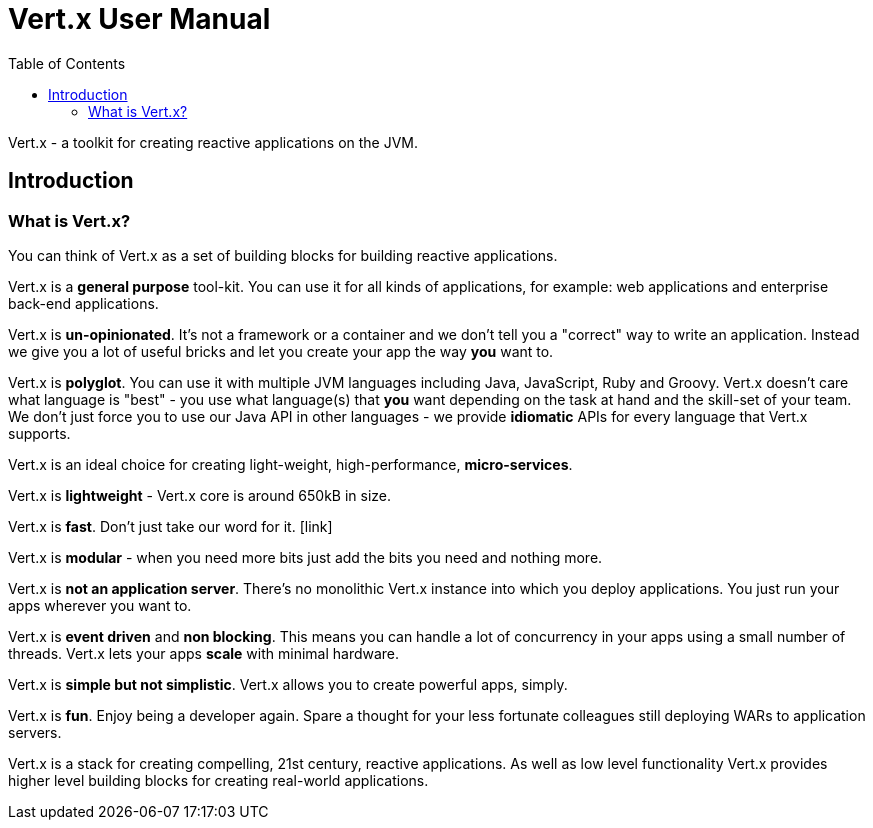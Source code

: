 = Vert.x User Manual
:toc: left

Vert.x - a toolkit for creating reactive applications on the JVM.

== Introduction

=== What is Vert.x?

You can think of Vert.x as a set of building blocks for building reactive applications.

Vert.x is a *general purpose* tool-kit. You can use it for all kinds of applications, for example: web applications and enterprise back-end
applications.

Vert.x is *un-opinionated*. It's not a framework or a container and we don't tell you a "correct" way to write an application.
Instead we give you a lot of useful bricks and let you create your app the way *you* want to.

Vert.x is *polyglot*. You can use it with multiple JVM languages including Java, JavaScript, Ruby and Groovy.
Vert.x doesn't care what language is "best" - you use what language(s) that *you* want depending on the
task at hand and the skill-set of your team. We don't just force you to use our Java API in other languages - we provide
*idiomatic* APIs for every language that Vert.x supports.

Vert.x is an ideal choice for creating light-weight, high-performance, *micro-services*.

Vert.x is *lightweight* - Vert.x core is around 650kB in size.

Vert.x is *fast*. Don't just take our word for it. [link]

Vert.x is *modular* - when you need more bits just add the bits you need and nothing more.

Vert.x is *not an application server*. There's no monolithic Vert.x instance into which you deploy applications.
You just run your apps wherever you want to.

Vert.x is *event driven* and *non blocking*. This means you can handle a lot of concurrency in your apps using a small
number of threads. Vert.x lets your apps *scale* with minimal hardware.

Vert.x is *simple but not simplistic*. Vert.x allows you to create powerful apps, simply.

Vert.x is *fun*. Enjoy being a developer again. Spare a thought for your less fortunate colleagues still deploying WARs to application servers.

Vert.x is a stack for creating compelling, 21st century, reactive applications. As well as low level functionality Vert.x provides
 higher level building blocks for creating real-world applications.










